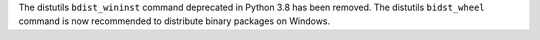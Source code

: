 The distutils ``bdist_wininst`` command deprecated in Python 3.8 has been
removed. The distutils ``bidst_wheel`` command is now recommended to
distribute binary packages on Windows.
